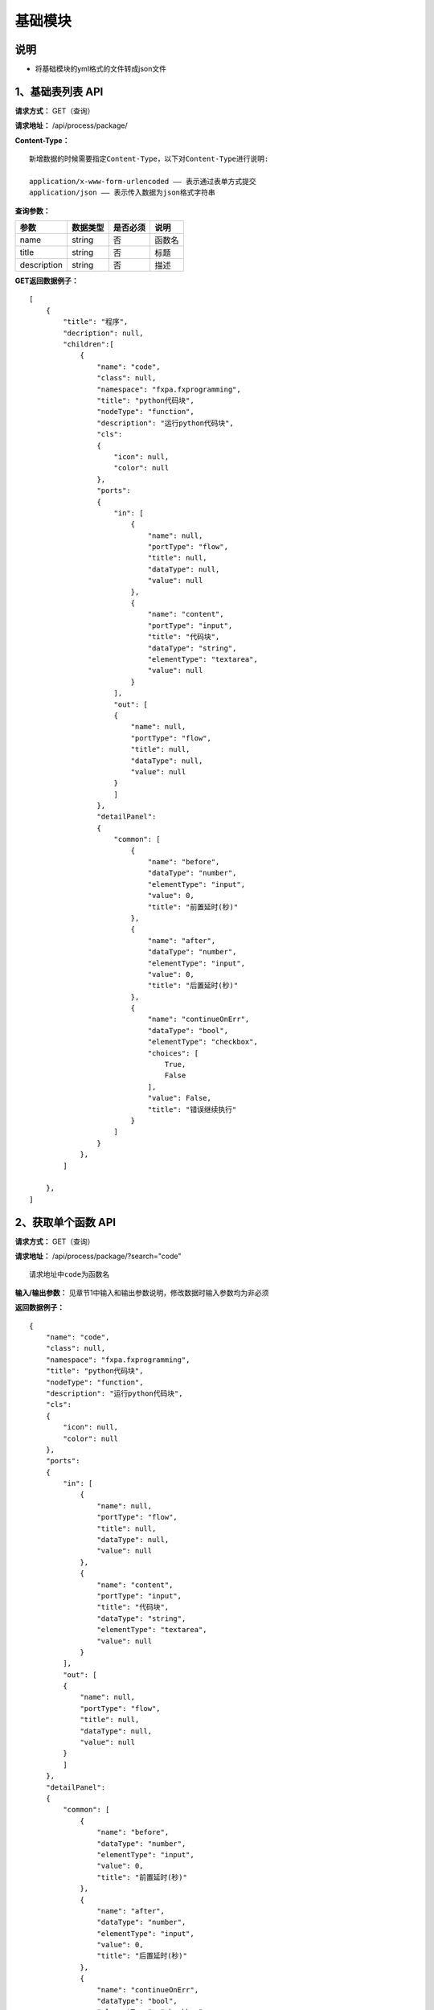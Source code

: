 
基础模块
======================

说明
-----------------------------------------------------------------------------------------------------------------------
- 将基础模块的yml格式的文件转成json文件

1、基础表列表 API
-----------------------------------------------------------------------------------------------------------------------

**请求方式：**   GET（查询）

**请求地址：**   /api/process/package/


**Content-Type：**
::

    新增数据的时候需要指定Content-Type，以下对Content-Type进行说明:

    application/x-www-form-urlencoded —— 表示通过表单方式提交
    application/json —— 表示传入数据为json格式字符串


**查询参数：**

+------------------------+------------+------------+------------------------------------------------+
|**参数**                |**数据类型**|**是否必须**|**说明**                                        |
+------------------------+------------+------------+------------------------------------------------+
| name                   | string     | 否         | 函数名                                         |
+------------------------+------------+------------+------------------------------------------------+
| title                  | string     | 否         | 标题                                           |
+------------------------+------------+------------+------------------------------------------------+
| description            | string     | 否         | 描述                                           |
+------------------------+------------+------------+------------------------------------------------+


**GET返回数据例子：**
::
    [
        {
            "title": "程序",
            "decription": null,
            "children":[
                {
                    "name": "code", 
                    "class": null, 
                    "namespace": "fxpa.fxprogramming", 
                    "title": "python代码块", 
                    "nodeType": "function", 
                    "description": "运行python代码块", 
                    "cls": 
                    {
                        "icon": null, 
                        "color": null
                    },
                    "ports": 
                    {
                        "in": [
                            {
                                "name": null, 
                                "portType": "flow", 
                                "title": null, 
                                "dataType": null, 
                                "value": null
                            }, 
                            {
                                "name": "content", 
                                "portType": "input", 
                                "title": "代码块", 
                                "dataType": "string", 
                                "elementType": "textarea", 
                                "value": null
                            }
                        ], 
                        "out": [
                        {
                            "name": null, 
                            "portType": "flow", 
                            "title": null, 
                            "dataType": null, 
                            "value": null
                        }
                        ]
                    }, 
                    "detailPanel": 
                    {
                        "common": [
                            {
                                "name": "before", 
                                "dataType": "number", 
                                "elementType": "input",
                                "value": 0,
                                "title": "前置延时(秒)"
                            }, 
                            {
                                "name": "after", 
                                "dataType": "number", 
                                "elementType": "input",
                                "value": 0, 
                                "title": "后置延时(秒)"
                            },
                            {
                                "name": "continueOnErr",
                                "dataType": "bool", 
                                "elementType": "checkbox", 
                                "choices": [
                                    True, 
                                    False
                                ], 
                                "value": False, 
                                "title": "错误继续执行"
                            }
                        ]
                    }
                },
            ]
        
        },
    ]   
        
    
2、获取单个函数 API
----------------------------------------------------------------------------------------------------------

**请求方式：**    GET（查询）

**请求地址：**    /api/process/package/?search="code"
::

    请求地址中code为函数名

**输入/输出参数：**   见章节1中输入和输出参数说明，修改数据时输入参数均为非必须

**返回数据例子：**
::
    {
        "name": "code", 
        "class": null, 
        "namespace": "fxpa.fxprogramming", 
        "title": "python代码块", 
        "nodeType": "function", 
        "description": "运行python代码块", 
        "cls": 
        {
            "icon": null, 
            "color": null
        },
        "ports": 
        {
            "in": [
                {
                    "name": null, 
                    "portType": "flow", 
                    "title": null, 
                    "dataType": null, 
                    "value": null
                }, 
                {
                    "name": "content", 
                    "portType": "input", 
                    "title": "代码块", 
                    "dataType": "string", 
                    "elementType": "textarea", 
                    "value": null
                }
            ], 
            "out": [
            {
                "name": null, 
                "portType": "flow", 
                "title": null, 
                "dataType": null, 
                "value": null
            }
            ]
        }, 
        "detailPanel": 
        {
            "common": [
                {
                    "name": "before", 
                    "dataType": "number", 
                    "elementType": "input",
                    "value": 0,
                    "title": "前置延时(秒)"
                }, 
                {
                    "name": "after", 
                    "dataType": "number", 
                    "elementType": "input",
                    "value": 0, 
                    "title": "后置延时(秒)"
                },
                {
                    "name": "continueOnErr",
                    "dataType": "bool", 
                    "elementType": "checkbox", 
                    "choices": [
                        True, 
                        False
                    ], 
                    "value": False, 
                    "title": "错误继续执行"
                }
            ]
        }
    }
